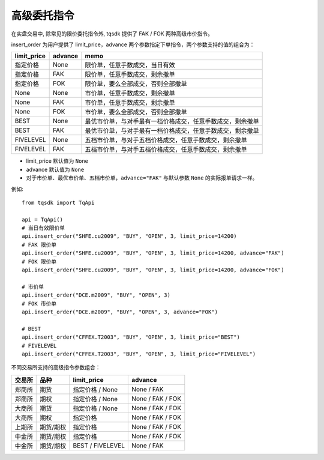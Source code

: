 高级委托指令
=================================================

在实盘交易中, 除常见的限价委托指令外, tqsdk 提供了 FAK / FOK 两种高级市价指令。

insert_order 为用户提供了 limit_price，advance 两个参数指定下单指令，两个参数支持的值的组合为：

=========== ======== ====================================================================
limit_price advance  memo
=========== ======== ====================================================================
指定价格     None     限价单，任意手数成交，当日有效
指定价格     FAK      限价单，任意手数成交，剩余撤单
指定价格     FOK      限价单，要么全部成交，否则全部撤单
None        None     市价单，任意手数成交，剩余撤单
None        FAK      市价单，任意手数成交，剩余撤单
None        FOK      市价单，要么全部成交，否则全部撤单
BEST        None     最优市价单，与对手最有一档价格成交，任意手数成交，剩余撤单
BEST        FAK      最优市价单，与对手最有一档价格成交，任意手数成交，剩余撤单
FIVELEVEL   None     五档市价单，与对手五档价格成交，任意手数成交，剩余撤单
FIVELEVEL   FAK      五档市价单，与对手五档价格成交，任意手数成交，剩余撤单
=========== ======== ====================================================================

* limit_price 默认值为 ``None``
* advance 默认值为 ``None``
* 对于市价单、最优市价单、五档市价单，``advance="FAK"`` 与默认参数 ``None`` 的实际报单请求一样。


例如::

  from tqsdk import TqApi

  api = TqApi()
  # 当日有效限价单
  api.insert_order("SHFE.cu2009", "BUY", "OPEN", 3, limit_price=14200)
  # FAK 限价单
  api.insert_order("SHFE.cu2009", "BUY", "OPEN", 3, limit_price=14200, advance="FAK")
  # FOK 限价单
  api.insert_order("SHFE.cu2009", "BUY", "OPEN", 3, limit_price=14200, advance="FOK")

  # 市价单
  api.insert_order("DCE.m2009", "BUY", "OPEN", 3)
  # FOK 市价单
  api.insert_order("DCE.m2009", "BUY", "OPEN", 3, advance="FOK")

  # BEST
  api.insert_order("CFFEX.T2003", "BUY", "OPEN", 3, limit_price="BEST")
  # FIVELEVEL
  api.insert_order("CFFEX.T2003", "BUY", "OPEN", 3, limit_price="FIVELEVEL")


不同交易所支持的高级指令参数组合：

======== ============ ================== ============
交易所    品种         limit_price        advance
======== ============ ================== ============
郑商所    期货          指定价格 / None    None / FAK
郑商所    期权          指定价格 / None    None / FAK / FOK
大商所    期货          指定价格 / None    None / FAK / FOK
大商所    期权          指定价格           None / FAK / FOK
上期所    期货/期权     指定价格            None / FAK / FOK
中金所    期货/期权     指定价格            None / FAK / FOK
中金所    期货/期权     BEST / FIVELEVEL   None / FAK
======== ============ ================== ============
